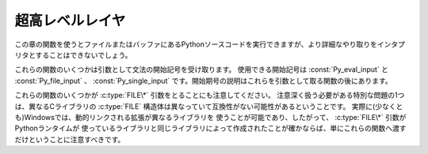 .. highlightlang:: c


.. _veryhigh:

****************
超高レベルレイヤ
****************

この章の関数を使うとファイルまたはバッファにあるPythonソースコードを実行できますが、より詳細なやり取りをインタプリタとすることはできないでしょう。

これらの関数のいくつかは引数として文法の開始記号を受け取ります。
使用できる開始記号は :const:`Py_eval_input` と :const:`Py_file_input` 、
:const:`Py_single_input` です。開始期号の説明はこれらを引数として取る関数の後にあります。

これらの関数のいくつかが :c:type:`FILE\*` 引数をとることにも注意してください。
注意深く扱う必要がある特別な問題の1つは、異なるCライブラリの :c:type:`FILE` 構造体は異なっていて互換性がない可能性があるということです。
実際に(少なくとも)Windowsでは、動的リンクされる拡張が異なるライブラリを
使うことが可能であり、したがって、 :c:type:`FILE\*` 引数がPythonランタイムが
使っているライブラリと同じライブラリによって作成されたことが確かならば、単にこれらの関数へ渡すだけということに注意すべきです。


.. c:function:: int Py_Main(int argc, char **argv)

   標準インタプリタのためのメインプログラム。Pythonを組み込むプログラムのためにこれを利用できるようにしています。
   *argc* と *argv* 引数をCプログラムの :c:func:`main` 関数へ渡されるものとまったく同じに作成すべきです。
   引数リストが変更される可能性があるという点に注意することは重要です。 (しかし、引数リストが指している文字列の内容は変更されません)。
   戻り値は :func:`sys.exit` 関数へ渡される整数でしょう。例外が原因でインタプリタが終了した場合は ``1`` 、あるいは、
   引数リストが有効なPythonコマンドラインになっていない場合は ``2`` です。

   ``Py_InspectFlag`` が設定されていない場合、未処理の :exc:`SystemError` 例外が発生すると、
   この関数は ``1`` を返すのではなくプロセスを exit することに気をつけてください。

.. c:function:: int PyRun_AnyFile(FILE *fp, const char *filename)

   下記の :c:func:`PyRun_AnyFileExFlags` の *closeit* を ``0`` に、 *flags* を
   *NULL* にして単純化したインタフェースです。


.. c:function:: int PyRun_AnyFileFlags(FILE *fp, const char *filename, PyCompilerFlags *flags)

   下記の :c:func:`PyRun_AnyFileExFlags` の *closeit* を ``0`` にして単純化したインタフェースです。


.. c:function:: int PyRun_AnyFileEx(FILE *fp, const char *filename, int closeit)

   下記の :c:func:`PyRun_AnyFileExFlags` の *flags* を *NULL* にして単純化したインタフェースです。


.. c:function:: int PyRun_AnyFileExFlags(FILE *fp, const char *filename, int closeit, PyCompilerFlags *flags)

   *fp* が対話的デバイス(コンソールや端末入力あるいはUnix仮想端末)と関連づけられたファイルを参照しているならば、
   :c:func:`PyRun_InteractiveLoop` の値を返します。それ以外の場合は、
   :c:func:`PyRun_SimpleFile` の結果を返します。 *filename* が
   *NULL* ならば、この関数はファイル名として ``"???"`` を使います。


.. c:function:: int PyRun_SimpleString(const char *command)

   下記の :c:func:`PyRun_SimpleStringFlags` の *PyCompilerFlags\** を
   *NULL* にして単純化したインタフェースです。


.. c:function:: int PyRun_SimpleStringFlags(const char *command, PyCompilerFlags *flags)

   :mod:`__main__` モジュールの中で *flags* に従って *command* に含まれる Python ソースコードを
   実行します。 :mod:`__main__` がまだ存在しない場合は作成されます。正常終了の場合は ``0`` を返し、また例外が発生した場合は ``-1`` を
   返します。エラーがあっても、例外情報を得る方法はありません。
   *flags* の意味については、後述します。

   ``Py_InspectFlag`` が設定されていない場合、未処理の :exc:`SystemError` 例外が発生すると、
   この関数は ``1`` を返すのではなくプロセスを exit することに気をつけてください。


.. c:function:: int PyRun_SimpleFile(FILE *fp, const char *filename)

   下記の :c:func:`PyRun_SimpleStringFileExFlags` の *closeit* を ``0`` に、 *flags* を
   *NULL* にして単純化したインタフェースです。


.. c:function:: int PyRun_SimpleFileFlags(FILE *fp, const char *filename, PyCompilerFlags *flags)

   下記の :c:func:`PyRun_SimpleStringFileExFlags` の *closeit* を ``0``
   にして単純化したインタフェースです。


.. c:function:: int PyRun_SimpleFileEx(FILE *fp, const char *filename, int closeit)

   下記の :c:func:`PyRun_SimpleStringFileExFlags` の *flags* を *NULL* にして単純化したインタフェースです。


.. c:function:: int PyRun_SimpleFileExFlags(FILE *fp, const char *filename, int closeit, PyCompilerFlags *flags)

   Similar to :c:func:`PyRun_SimpleStringFlags`, but the Python source
   :c:func:`PyRun_SimpleString` と似ていますが、Pythonソースコードをメモリ内の文字列ではなく *fp* から読み込みます。
   *filename* はそのファイルの名前でなければなりません。 *closeit* が真ならば、PyRun_SimpleFileExFlags は処理を戻す前に
   ファイルを閉じます。


.. c:function:: int PyRun_InteractiveOne(FILE *fp, const char *filename)

   下記の :c:func:`PyRun_InteractiveOneFlags` の *flags* を *NULL* にして単純化したインタフェースです。


.. c:function:: int PyRun_InteractiveOneFlags(FILE *fp, const char *filename, PyCompilerFlags *flags)

   対話的デバイスに関連付けられたファイルから文を一つ読み込み、 *flags* に従って実行します。
   *filename* が *NULL* ならば、 ``"???"`` が代わりに使われます。
   ``sys.ps1`` と ``sys.ps2`` を使って、ユーザにプロンプトを提示します。入力が正常に実行されたときは ``0`` を返します。例外が発生した場合は
   ``-1`` を返します。パースエラーの場合はPythonの一部として配布されている
   :file:`errcode.h` インクルードファイルにあるエラーコードを返します。
   (:file:`Python.h` は :file:`errcode.h` をインクルードしません。したがって、
   必要ならば特別にインクルードしなければならないことに注意してください。)


.. c:function:: int PyRun_InteractiveLoop(FILE *fp, const char *filename)

   下記の :c:func:`PyRun_InteractiveLoopFlags` の *flags* を ``0`` にして単純化したインタフェースです。


.. c:function:: int PyRun_InteractiveLoopFlags(FILE *fp,  const char *filename, PyCompilerFlags *flags)

   対話的デバイスに関連付けられたファイルからEOF に達するまで複数の文を
   読み込み実行します。 *filename* が *NULL* ならば、 ``"???"`` が代わりに
   使われます。 ``sys.ps1`` と ``sys.ps2`` を使って、ユーザにプロンプトを提示します。EOFに達すると ``0`` を返します。


.. c:function:: struct _node* PyParser_SimpleParseString(const char *str, int start)

   下記の :c:func:`PyRun_SimpleParseStringFlagsFilename` の *filename* を *NULL*
   に、 *flags* を ``0`` にして単純化したインタフェースです。


.. c:function:: struct _node* PyParser_SimpleParseStringFlags( const char *str, int start, int flags)

   下記の :c:func:`PyRun_SimpleParseStringFlagsFilename` の *filename* を *NULL*
   にして単純化したインタフェースです。


.. c:function:: struct _node* PyParser_SimpleParseStringFlagsFilename( const char *str, const char *filename, int start, int flags)

   開始トークン *start* を使って *str* に含まれる Python ソースコードを *flags* 引数に従ってパースします。効率的に評価可能なコードオブジェ
   クトを作成するためにその結果を使うことができます。コード断片を何度も評価しなければならない場合に役に立ちます。


.. c:function:: struct _node* PyParser_SimpleParseFile(FILE *fp, const char *filename, int start)

   下記の :c:func:`PyRun_SimpleParseFileFlags` の *flags* を ``0`` にして単純化したインタフェースです。


.. c:function:: struct _node* PyParser_SimpleParseFileFlags(FILE *fp, const char *filename, int start, int flags)

   :c:func:`PyParser_SimpleParseStringFlagsFilename` に似ていますが、
   Pythonソースコードをメモリ内の文字列ではなく *fp* から読み込みます。 *filename* はそのファイルの名前でなけれななりません。


.. c:function:: PyObject* PyRun_String(const char *str, int start, PyObject *globals, PyObject *locals)

   下記の :c:func:`PyRun_StringFlags` の *flags* を *NULL* にして単純化したインタフェースです。


.. c:function:: PyObject* PyRun_StringFlags(const char *str, int start, PyObject *globals, PyObject *locals, PyCompilerFlags *flags)

   辞書 *globals* と *locals* で指定されるコンテキストにおいて、 *str* に含まれるPythonソースコードをコンパイラフラグ *flags* の
   もとで実行します。パラメータ *start* はソースコードをパースするために使われるべき開始トークンを指定します。

   コードを実行した結果をPythonオブジェクトとして返します。または、例外が発生したならば *NULL* を返します。


.. c:function:: PyObject* PyRun_File(FILE *fp, const char *filename, int start, PyObject *globals, PyObject *locals)

   下記の :c:func:`PyRun_FileExFlags` の *closeit* を ``0`` にし、 *flags*
   を *NULL* にして単純化したインタフェースです。


.. c:function:: PyObject* PyRun_FileEx(FILE *fp, const char *filename, int start, PyObject *globals, PyObject *locals, int closeit)

   下記の :c:func:`PyRun_FileExFlags` の *flags* を *NULL* にして単純化したインタフェースです。


.. c:function:: PyObject* PyRun_FileFlags(FILE *fp, const char *filename, int start, PyObject *globals, PyObject *locals, PyCompilerFlags *flags)

   下記の :c:func:`PyRun_FileExFlags` の *closeit* を ``0`` にして単純化したインタフェースです。


.. c:function:: PyObject* PyRun_FileExFlags(FILE *fp, const char *filename, int start, PyObject *globals, PyObject *locals, int closeit, PyCompilerFlags *flags)

   :c:func:`PyRun_String` と似ていますが、Pythonソースコードをメモリ内の文字列ではなく *fp* から読み込みます。 *closeit*
   を真にすると、 :c:func:`PyRun_FileExFlags` から処理を戻す前にファイルを閉じます。
   *filename* はそのファイルの名前でなければなりません。


.. c:function:: PyObject* Py_CompileString(const char *str, const char *filename, int start)

   下記の :c:func:`Py_CompileStringFlags` の *flags* を *NULL* にして単純化したインタフェースです。


.. c:function:: PyObject* Py_CompileStringFlags(const char *str, const char *filename, int start, PyCompilerFlags *flags)

   *str* 内のPythonソースコードをパースしてコンパイルし、作られたコードオブジェクトを返します。開始トークンは
   *start* によって与えられます。これはコンパイル可能なコードを制限するために使うことができ、 :const:`Py_eval_input` 、
   :const:`Py_file_input` もしくは :const:`Py_single_input` であるべきです。
   *filename* で指定されるファイル名はコードオブジェクトを構築するために使われ、
   トレースバックあるいは :exc:`SyntaxError` 例外メッセージに出てくる可能性があります。
   コードがパースできなかったりコンパイルできなかったりした場合に、これは *NULL* を返します。


.. c:function:: PyObject* PyEval_EvalCode(PyCodeObject *co, PyObject *globals, PyObject *locals)

   :c:func:`PyEval_EvalCodeEx` に対するシンプルなインタフェースで、
   コードオブジェクトと、グローバル・ローカル変数辞書だけを受け取ります。
   他の引数には *NULL* が渡されます。


.. c:function:: PyObject* PyEval_EvalCodeEx(PyCodeObject *co, PyObject *globals, PyObject *locals, PyObject **args, int argcount, PyObject **kws, int kwcount, PyObject **defs, int defcount, PyObject *closure)

   与えられた特定の環境で、コンパイル済みのコードオブジェクトを評価します。
   環境はグローバルとローカルの辞書、引き数の配列、キーワードとデフォルト値、
   クロージャーのためのセルのタプルで構成されています。


.. c:function:: PyObject* PyEval_EvalFrame(PyFrameObject *f)

   実行フレームを評価します。
   これは PyEval_EvalFrameEx に対するシンプルなインタフェースで、
   後方互換性のためのものです。


.. c:function:: PyObject* PyEval_EvalFrameEx(PyFrameObject *f, int throwflag)

   Python のインタープリタの主要な、直接的な関数です。
   この関数には 2000 行ほどあります。
   実行フレーム *f* に関連付けられたコードオブジェクトを実行します。
   バイトコードを解釈して、必要に応じて呼び出しを実行します。
   追加の *throwflag* 引数はほとんど無視できます。 - もし true なら、
   すぐに例外を発生させます。これはジェネレータオブジェクトの :meth:`throw`
   メソッドで利用されます。


.. c:function:: int PyEval_MergeCompilerFlags(PyCompilerFlags *cf)

   現在の評価フレームのフラグを変更します。
   成功したら true を、失敗したら false を返します。


.. cvar:: int Py_eval_input

   .. index:: single: Py_CompileString()

   単独の式に対するPython文法の開始記号で、 :c:func:`Py_CompileString` と一緒に使います。


.. cvar:: int Py_file_input

   .. index:: single: Py_CompileString()

   ファイルあるいは他のソースから読み込まれた文の並びに対するPython文法の開始記号で、 :c:func:`Py_CompileString` と
   一緒に使います。これは任意の長さのPythonソースコードをコンパイルするときに使う記号です。


.. cvar:: int Py_single_input

   .. index:: single: Py_CompileString()

   単一の文に対するPython文法の開始記号で、 :c:func:`Py_CompileString` と一緒に使います。
   これは対話式のインタプリタループのための記号です。


.. ctype:: struct PyCompilerFlags

   コンパイラフラグを収めておくための構造体です。コードをコンパイルするだけの場合、この構造体が ``int flags`` として渡されます。コードを実
   行する場合には ``PyCompilerFlags *flags`` として渡されます。この場合、 ``from __future__  import`` は
   *flags* の内容を変更できます。

   ``PyCompilerFlags *flags`` が *NULL* の場合、 :attr:`cf_flags` は ``0`` として扱われ、
   ``from __future__ import`` による変更は無視されます。 ::

      struct PyCompilerFlags {
          int cf_flags;
      }


.. cvar:: int CO_FUTURE_DIVISION

   このビットを *flags* にセットすると、除算演算子 ``/`` は :pep:`238` による「真の除算 (true division)」
   として扱われます。

